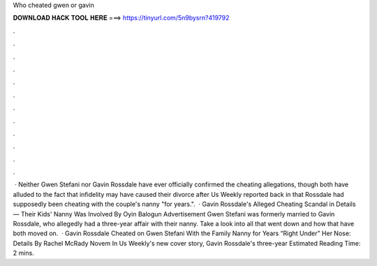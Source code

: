 Who cheated gwen or gavin

𝐃𝐎𝐖𝐍𝐋𝐎𝐀𝐃 𝐇𝐀𝐂𝐊 𝐓𝐎𝐎𝐋 𝐇𝐄𝐑𝐄 ===> https://tinyurl.com/5n9bysrn?419792

.

.

.

.

.

.

.

.

.

.

.

.

 · Neither Gwen Stefani nor Gavin Rossdale have ever officially confirmed the cheating allegations, though both have alluded to the fact that infidelity may have caused their divorce after Us Weekly reported back in that Rossdale had supposedly been cheating with the couple's nanny "for years.".  · Gavin Rossdale's Alleged Cheating Scandal in Details — Their Kids' Nanny Was Involved By Oyin Balogun Advertisement Gwen Stefani was formerly married to Gavin Rossdale, who allegedly had a three-year affair with their nanny. Take a look into all that went down and how that have both moved on.  · Gavin Rossdale Cheated on Gwen Stefani With the Family Nanny for Years “Right Under” Her Nose: Details By Rachel McRady Novem In Us Weekly's new cover story, Gavin Rossdale's three-year Estimated Reading Time: 2 mins.